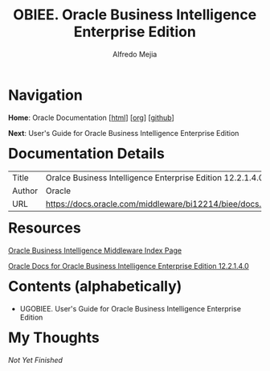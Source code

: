 #+title: OBIEE. Oracle Business Intelligence Enterprise Edition
#+author: Alfredo Mejia
#+options: num:nil html-postamble:nil
#+html_head: <link rel="stylesheet" type="text/css" href="../scratch/bulma/bulma.css" /> <style>body {margin: 5%} h1,h2,h3,h4,h5,h6 {margin-top: 3%}</style>

* Navigation

*Home*: Oracle Documentation [[[file:../000.Home.html][html]]] [[[file:../000.Home.org][org]]] [[[https://github.com/alfredo-mejia/notes/tree/main/Oracle%20Docs][github]]]

*Next*: User's Guide for Oracle Business Intelligence Enterprise Edition

* Documentation Details
| Title  | Oralce Business Intelligence Enterprise Edition 12.2.1.4.0 |
| Author | Oracle                                                     |
| URL    | https://docs.oracle.com/middleware/bi12214/biee/docs.htm   |

* Resources
[[https://docs.oracle.com/en/middleware/bi/index.html][Oracle Business Intelligence Middleware Index Page]]

[[https://docs.oracle.com/middleware/bi12214/biee/docs.htm][Oracle Docs for Oracle Business Intelligence Enterprise Edition 12.2.1.4.0]]

* Contents (alphabetically)
- UGOBIEE. User's Guide for Oracle Business Intelligence Enterprise Edition

* My Thoughts
/Not Yet Finished/

